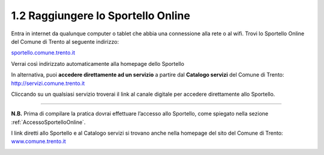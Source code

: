 1.2 Raggiungere lo Sportello Online
===================================

Entra in internet da qualunque computer o tablet che abbia una
connessione alla rete o al wifi. Trovi lo Sportello Online del Comune di
Trento al seguente indirizzo:

`sportello.comune.trento.it <https://sportello.comune.trento.it/>`__

Verrai così indirizzato automaticamente alla homepage dello Sportello

|image0|

In alternativa, puoi **accedere direttamente ad un servizio** a partire
dal **Catalogo servizi** del Comune di Trento:
http://servizi.comune.trento.it

|image1|

Cliccando su un qualsiasi servizio troverai il link al canale digitale
per accedere direttamente allo Sportello.

.. _section-3:

 |image2|\ |image3|
===================

**N.B.** Prima di compilare la pratica dovrai effettuare l’accesso allo
Sportello, come spiegato nella sezione :ref:`AccessoSportelloOnline`.

I link diretti allo Sportello e al Catalogo servizi si trovano anche
nella homepage del sito del Comune di Trento:
`www.comune.trento.it <http://www.comune.trento.it>`__

|image4|

.. |image0| image:: /media/image139.png
   :width: 5.52284in
   :height: 2.57668in
.. |image1| image:: /media/image121.png
   :width: 5.38743in
   :height: 2.39145in
.. |image2| image:: /media/image40.png
   :width: 3.275in
   :height: 3.07292in
.. |image3| image:: /media/image94.png
   :width: 2.05833in
   :height: 1.17708in
.. |image4| image:: /media/image155.png
   :width: 2.72392in
   :height: 3.35739in
